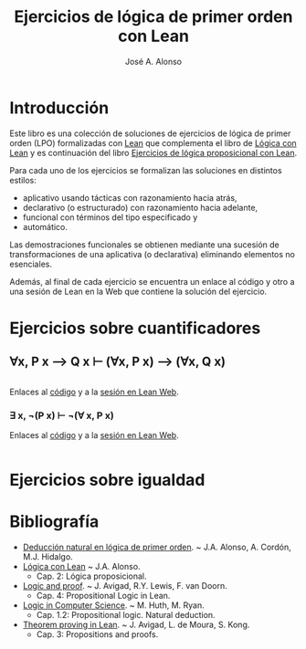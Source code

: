 #+TITLE: Ejercicios de lógica de primer orden con Lean
#+AUTHOR: José A. Alonso
#+OPTIONS: ^:nil
#+OPTIONS: num:t
#+OPTIONS: :makeindex
#+HTML_HEAD: <link rel="stylesheet" type="text/css" href="./estilo.css" />
#+LATEX_CLASS: book-noparts
#+LATEX_CLASS_OPTIONS: [a4paper,12pt,twoside]
#+LATEX_HEADER:\usepackage{makeidx}
#+LATEX_HEADER:\makeindex

# * Contenido                                                             :TOC:

#+LATEX: \input Ejercicios_de_LPO_con_Lean_Preambulo

* Introducción

Este libro es una colección de soluciones de ejercicios de lógica de primer
orden (LPO) formalizadas con [[https://leanprover-community.github.io/][Lean]] que complementa el libro de [[https://github.com/jaalonso/Logica_con_Lean/raw/master/Logica_con_Lean.pdf][Lógica con Lean]] y
es continuación del libro [[https://raw.githubusercontent.com/jaalonso/Logica_con_Lean/master/Ejercicios_de_LP_con_Lean.pdf][Ejercicios de lógica proposicional con Lean]].

Para cada uno de los ejercicios se formalizan las soluciones en distintos
estilos:
+ aplicativo usando tácticas con razonamiento hacia atrás,
+ declarativo (o estructurado) con razonamiento hacia adelante,
+ funcional con términos del tipo especificado y
+ automático.

Las demostraciones funcionales se obtienen mediante una sucesión de
transformaciones de una aplicativa (o declarativa) eliminando elementos no
esenciales.

Además, al final de cada ejercicio se encuentra un enlace al código y otro a una
sesión de Lean en la Web que contiene la solución del ejercicio.

* Ejercicios sobre cuantificadores

** ∀x, P x ⟶ Q x ⊢ (∀x, P x) ⟶ (∀x, Q x)
   #+INCLUDE: "./src/2_LPO/Ejercicios/∀x,Px⟶Qx⊢(∀x,Px)⟶(∀x,Qx).lean" src lean
   Enlaces al [[./src/2_LPO/Ejercicios/∀x,Px⟶Qx⊢(∀x,Px)⟶(∀x,Qx).lean][código]] y a la [[https://www.cs.us.es/~jalonso/lean-web-editor/#url=https://raw.githubusercontent.com/jaalonso/Logica_con_Lean/master/src/2_LPO/Ejercicios/∀x,Px⟶Qx⊢(∀x,Px)⟶(∀x,Qx).lean][sesión en Lean Web]].

*** ∃ x, ¬(P x) ⊢ ¬(∀ x, P x)
    Enlaces al [[./src/7_Programas/∃x,¬(Px)⊢¬(∀x.Px).lean][código]] y a la [[https://www.cs.us.es/~jalonso/lean-web-editor/#url=https://raw.githubusercontent.com/jaalonso/Logica_con_Lean/master/src/7_Programas/∃x,¬(Px)⊢¬(∀x.Px).lean][sesión en Lean Web]].
    #+INCLUDE: "./src/7_Programas/∃x,¬(Px)⊢¬(∀x.Px).lean" src lean

* Ejercicios sobre igualdad

* Bibliografía

+ [[https://www.cs.us.es/~jalonso/cursos/li/temas/tema-8.pdf][Deducción natural en lógica de primer orden]]. ~ J.A. Alonso, A. Cordón, M.J. Hidalgo.
+ [[https://github.com/jaalonso/Logica_con_Lean/raw/master/Logica_con_Lean.pdf][Lógica con Lean]] ~ J.A. Alonso.
  + Cap. 2: Lógica proposicional.
+ [[https://leanprover.github.io/logic_and_proof/][Logic and proof]]. ~ J. Avigad, R.Y. Lewis, F. van Doorn.
  + Cap. 4: Propositional Logic in Lean.
+ [[https://books.google.es/books?id=eUggAwAAQBAJ&lpg=PP1&dq=inauthor%3A%22Michael%20Huth%22&hl=es&pg=PP5#v=onepage&q&f=false][Logic in Computer Science]]. ~ M. Huth, M. Ryan.
  + Cap. 1.2: Propositional logic. Natural deduction.
+ [[https://leanprover.github.io/theorem_proving_in_lean/][Theorem proving in Lean]]. ~ J. Avigad, L. de Moura, S. Kong.
  + Cap. 3: Propositions and proofs.


# #+LATEX:\printindex
#+LATEX: \end{document}
